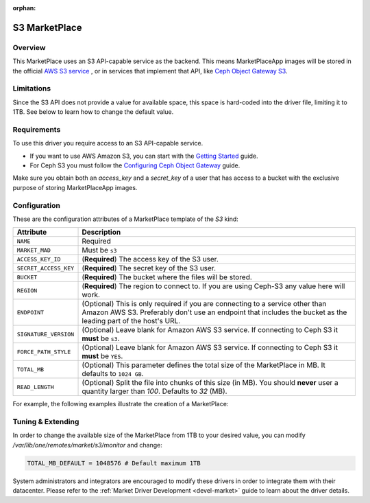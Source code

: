 :orphan:

.. _market_s3:

==============
S3 MarketPlace
==============

Overview
================================================================================

This MarketPlace uses an S3 API-capable service as the backend. This means MarketPlaceApp images will be stored in the official `AWS S3 service <https://aws.amazon.com/s3/>`__ , or in services that implement that API, like `Ceph Object Gateway S3 <http://docs.ceph.com/docs/master/radosgw/s3/>`__.

Limitations
================================================================================

Since the S3 API does not provide a value for available space, this space is hard-coded into the driver file, limiting it to 1TB. See below to learn how to change the default value.

Requirements
================================================================================

To use this driver you require access to an S3 API-capable service.

* If you want to use AWS Amazon S3, you can start with the `Getting Started <http://docs.aws.amazon.com/AmazonS3/latest/gsg/GetStartedWithS3.html>`__ guide.
* For Ceph S3 you must follow the `Configuring Ceph Object Gateway <http://docs.ceph.com/docs/master/radosgw/config/>`__ guide.

Make sure you obtain both an `access_key` and a `secret_key` of a user that has access to a bucket with the exclusive purpose of storing MarketPlaceApp images.

Configuration
================================================================================

These are the configuration attributes of a MarketPlace template of the `S3` kind:

+-----------------------+----------------------------------------------------------------------------------------------------------------------------------------------------------------------------------------------------+
|       Attribute       |                                                                                            Description                                                                                             |
+=======================+====================================================================================================================================================================================================+
| ``NAME``              | Required                                                                                                                                                                                           |
+-----------------------+----------------------------------------------------------------------------------------------------------------------------------------------------------------------------------------------------+
| ``MARKET_MAD``        | Must be ``s3``                                                                                                                                                                                     |
+-----------------------+----------------------------------------------------------------------------------------------------------------------------------------------------------------------------------------------------+
| ``ACCESS_KEY_ID``     | (**Required**) The access key of the S3 user.                                                                                                                                                      |
+-----------------------+----------------------------------------------------------------------------------------------------------------------------------------------------------------------------------------------------+
| ``SECRET_ACCESS_KEY`` | (**Required**) The secret key of the S3 user.                                                                                                                                                      |
+-----------------------+----------------------------------------------------------------------------------------------------------------------------------------------------------------------------------------------------+
| ``BUCKET``            | (**Required**) The bucket where the files will be stored.                                                                                                                                          |
+-----------------------+----------------------------------------------------------------------------------------------------------------------------------------------------------------------------------------------------+
| ``REGION``            | (**Required**) The region to connect to. If you are using Ceph-S3 any value here will work.                                                                                                        |
+-----------------------+----------------------------------------------------------------------------------------------------------------------------------------------------------------------------------------------------+
| ``ENDPOINT``          | (Optional) This is only required if you are connecting to a service other than Amazon AWS S3. Preferably don't use an endpoint that includes the bucket as the leading part of the host's URL.     |
+-----------------------+----------------------------------------------------------------------------------------------------------------------------------------------------------------------------------------------------+
| ``SIGNATURE_VERSION`` | (Optional) Leave blank for Amazon AWS S3 service. If connecting to Ceph S3 it **must** be ``s3``.                                                                                                  |
+-----------------------+----------------------------------------------------------------------------------------------------------------------------------------------------------------------------------------------------+
| ``FORCE_PATH_STYLE``  | (Optional) Leave blank for Amazon AWS S3 service. If connecting to Ceph S3 it **must** be ``YES``.                                                                                                 |
+-----------------------+----------------------------------------------------------------------------------------------------------------------------------------------------------------------------------------------------+
| ``TOTAL_MB``          | (Optional) This parameter defines the total size of the MarketPlace in MB. It defaults to ``1024 GB``.                                                                                             |
+-----------------------+----------------------------------------------------------------------------------------------------------------------------------------------------------------------------------------------------+
| ``READ_LENGTH``       | (Optional) Split the file into chunks of this size (in MB). You should **never** user a quantity larger than `100`. Defaults to `32` (MB).                                                         |
+-----------------------+----------------------------------------------------------------------------------------------------------------------------------------------------------------------------------------------------+

For example, the following examples illustrate the creation of a MarketPlace:

.. prompt:: bash $ auto

    $ cat market.conf
    NAME=S3CephMarket
    ACCESS_KEY_ID="I0PJDPCIYZ665MW88W9R"
    SECRET_ACCESS_KEY="dxaXZ8U90SXydYzyS5ivamEP20hkLSUViiaR"
    BUCKET="opennebula-market"
    ENDPOINT="http://ceph-gw.opennebula.org"
    FORCE_PATH_STYLE="YES"
    MARKET_MAD=s3
    REGION="default"
    SIGNATURE_VERSION=s3

    $ onemarket create market.conf
    ID: 100

Tuning & Extending
==================

In order to change the available size of the MarketPlace from 1TB to your desired value, you can modify `/var/lib/one/remotes/market/s3/monitor` and change:

.. code::

    TOTAL_MB_DEFAULT = 1048576 # Default maximum 1TB

System administrators and integrators are encouraged to modify these drivers in order to integrate them with their datacenter. Please refer to the :ref:`Market Driver Development <devel-market>` guide to learn about the driver details.
